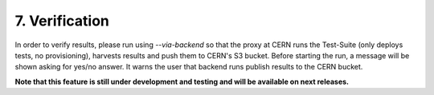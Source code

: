 7. Verification
---------------------------------------------
In order to verify results, please run using *--via-backend* so that the proxy at CERN runs the Test-Suite (only deploys tests, no provisioning), harvests results and push them to CERN's S3 bucket.
Before starting the run, a message will be shown asking for yes/no answer. It warns the user that backend runs publish results to the CERN bucket.

**Note that this feature is still under development and testing and will be available on next releases.**
